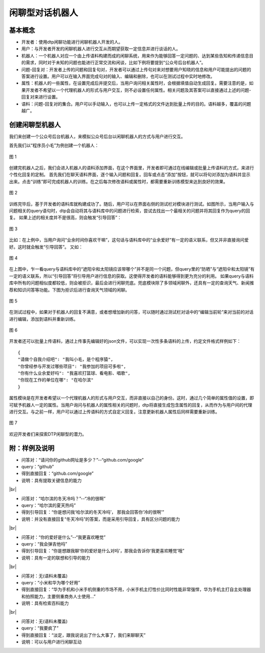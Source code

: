 .. |br| raw:: html

    <br/>

闲聊型对话机器人
========================


基本概念
----------------

- 开发者：使用dtp闲聊功能进行闲聊机器人开发的人。
- 用户：与开发者开发的闲聊机器人进行交互从而期望获取一定信息并进行谈话的人。
- 机器人：一个机器人对应一个由上传语料构建而成的闲聊系统，用来作为能够回答一定问题的、达到某些告知和传递信息目的需求，同时对于未知的问题也能进行正常交流和闲谈，比如下例将要提到“公众号后台机器人”。
- 问题-回复对：开发者上传的问题和回复句对，开发者可以通过上传句对来对想要用户知晓的信息和用户可能提出的问题的答案进行设置。用户可以在输入界面完成句对的输入、编辑和删除，也可以在测试过程中实时地修改。
- 属性：机器人的一些属性，在设置完成后并提交后，当用户询问相关属性时，会根据填值自动生成回复。需要注意的是，如果开发者不希望以一个代理机器人的形式与用户交互，则不必设置任何属性。相关问题及其答案可以直接通过上述的问题-回复对来进行设置。
- 语料：问题-回复对的集合。用户可以手动输入，也可以上传一定格式的文件达到批量上传的目的。语料越多，覆盖的问题越广。
 
创建闲聊型机器人
--------------------

我们来创建一个公众号后台机器人，来模拟公众号后台以闲聊机器人的方式与用户进行交互。
 
首先我们以“程序员小毛”为例创建一个机器人：

.. figure:: https://dtp.oss-cn-beijing.aliyuncs.com/images/chat/chat-1.jpg
   :alt: 图 1
   :align: center

   图 1
 
创建完机器人之后，我们会进入机器人的语料添加界面，在这个界面里，开发者即可通过在线编辑或批量上传语料的方式，来进行个性化回复的定制。
首先我们在聊天语料界面，逐个输入问题和回复。回车或点击“添加”按钮，就可以将句对添加为语料并显示出来。点击“训练”即可完成机器人的训练。在之后每次修改语料或属性时，都需要重新训练模型来达到良好的效果。

.. figure:: https://dtp.oss-cn-beijing.aliyuncs.com/images/chat/chat-2.jpg
   :alt: 图 2
   :align: center

   图 2
 
训练完毕后，基于开发者的语料库就构建成功了。随后，用户可以在界面右侧的测试栏对模块进行测试。如图所示，当用户输入与问题相关的query语句时，dtp会自动将其与语料库中的问题进行检索，尝试去找出一个最相关的问题并将其回复作为query的回复。
如果上述的相关度并不是很高，则会触发“引导回答”：

.. figure:: https://dtp.oss-cn-beijing.aliyuncs.com/images/chat/chat-3.jpg
   :alt: 图 3
   :align: center

   图 3
 
比如：在上例中，当用户询问“业余时间你喜欢干嘛”，这句话与语料库中的“业余爱好”有一定的语义联系，但又并非直接询问爱好。这时就会触发“引导回答”。
又如：

.. figure:: https://dtp.oss-cn-beijing.aliyuncs.com/images/chat/chat-4.jpg
   :alt: 图 4
   :align: center

   图 4

  
在上图中，乍一看query与语料库中的“遮阳伞和太阳镜应该带哪个”并不是同一个问题，但query里的“防晒”与“遮阳伞和太阳镜”有一定的语义联系，所以“引导回答”将引导用户进行信息的获取。这使得开发者的语料能够得到更为充分的利用。
如果query与语料库中所有的问题相似度都较低，则会被拒识，最后会进行闲聊兜底。兜底模块除了多领域闲聊外，还具有一定的查询天气、新闻推荐和知识问答等功能。下图为拒识后进行查询天气领域的闲聊。

.. figure:: https://dtp.oss-cn-beijing.aliyuncs.com/images/chat/chat-5.jpg
   :alt: 图 5
   :align: center

   图 5
 
在测试过程中，如果对于机器人的回复不满意，或者想增加新的问答，可以随时通过测试栏对话中的“编辑当前轮”来对当前的对话进行编辑，添加到语料并重新训练。

.. figure:: https://dtp.oss-cn-beijing.aliyuncs.com/images/chat/chat-6.jpg
   :alt: 图 6
   :align: center

   图 6
 
 
开发者还可以批量上传语料，通过上传事先编辑好的json文件，可以实现一次性多条语料的上传，约定文件格式样例如下：

::

    {
    "请做个自我介绍吧": "我叫小毛，是个程序猿", 
    "你曾经参与开发过哪些项目": "我参加的项目可多啦", 
    "你有什么业余爱好吗": "我喜欢打篮球、看电影、唱歌", 
    "你现在工作的单位在哪": "在哈尔滨"
    }
 
属性模块是在开发者希望以一个代理机器人的形式与用户交互，而非直接以自己的身份。这时，通过几个简单的属性值的设置，即可赋予机器人一定的属性。当用户询问与机器人的属性相关的问题时，dtp将直接生成包含属性的回复，从而作为与用户间的代理进行交互。与之前一样，用户可以通过上传语料的方式自定义回复。注意更新机器人属性后同样需要重新训练。

.. figure:: https://dtp.oss-cn-beijing.aliyuncs.com/images/chat/chat-7.jpg
   :alt: 图 7
   :align: center

   图 7
 
欢迎开发者们来探索DTP闲聊型的潜力。
 
附：样例及说明
-----------------------
 
- 问答对：“请问你的github网址是多少？”--“github.com/google”
- query：“github”
- 得到直接回复：“github.com/google”
- 说明：具有提取关键信息的能力

|br|

- 问答对：“哈尔滨的冬天冷吗？”--“冷的很啊”
- query：“哈尔滨的夏天热吗”
- 得到引导回复：“你是想问我‘哈尔滨的冬天冷吗’， 那我会回答你‘冷的很啊’”
- 说明：并没有直接回复“冬天冷吗”的答案，而是采用引导回复，具有区分问题的能力

|br|

- 问答对：“你的爱好是什么”--“我更喜欢睡觉”
- query：“我会弹吉他吗”
- 得到引导回复：“你是想跟我聊‘你的爱好是什么对吗’，那我会告诉你‘我更喜欢睡觉’哦”
- 说明：具有一定的联想和引导的能力

|br|

- 问答对：无(语料未覆盖)
- query：“小米和华为哪个好用”
- 得到直接回复：“华为手机和小米手机侧重的市场不用，小米手机主打性价比同时性能非常强悍，华为手机主打自主处理器和拍照能力，主要侧重商务人士使用…”
- 说明：具有检索百科能力

|br|

- 问答对：无(语料未覆盖)
- query：“我要疯了”
- 得到直接回复：“淡定，跟我说说出了什么大事了，我们来聊聊天”
- 说明：可以与用户进行闲聊互动

 
 
